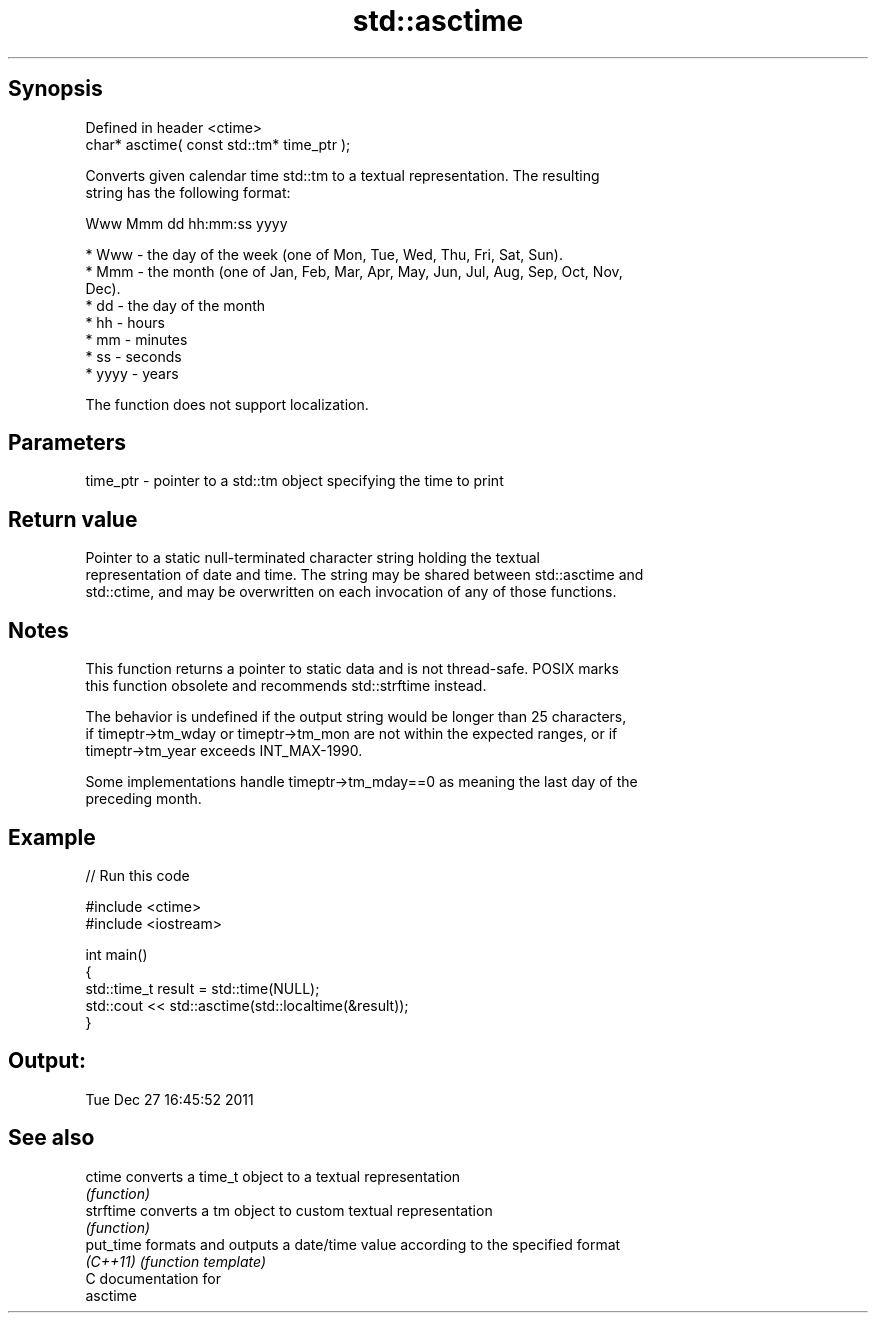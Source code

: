 .TH std::asctime 3 "Jun 28 2014" "2.0 | http://cppreference.com" "C++ Standard Libary"
.SH Synopsis
   Defined in header <ctime>
   char* asctime( const std::tm* time_ptr );

   Converts given calendar time std::tm to a textual representation. The resulting
   string has the following format:

 Www Mmm dd hh:mm:ss yyyy

     * Www - the day of the week (one of Mon, Tue, Wed, Thu, Fri, Sat, Sun).
     * Mmm - the month (one of Jan, Feb, Mar, Apr, May, Jun, Jul, Aug, Sep, Oct, Nov,
       Dec).
     * dd - the day of the month
     * hh - hours
     * mm - minutes
     * ss - seconds
     * yyyy - years

   The function does not support localization.

.SH Parameters

   time_ptr - pointer to a std::tm object specifying the time to print

.SH Return value

   Pointer to a static null-terminated character string holding the textual
   representation of date and time. The string may be shared between std::asctime and
   std::ctime, and may be overwritten on each invocation of any of those functions.

.SH Notes

   This function returns a pointer to static data and is not thread-safe. POSIX marks
   this function obsolete and recommends std::strftime instead.

   The behavior is undefined if the output string would be longer than 25 characters,
   if timeptr->tm_wday or timeptr->tm_mon are not within the expected ranges, or if
   timeptr->tm_year exceeds INT_MAX-1990.

   Some implementations handle timeptr->tm_mday==0 as meaning the last day of the
   preceding month.

.SH Example

   
// Run this code

 #include <ctime>
 #include <iostream>
  
 int main()
 {
     std::time_t result = std::time(NULL);
     std::cout << std::asctime(std::localtime(&result));
 }

.SH Output:

 Tue Dec 27 16:45:52 2011

.SH See also

   ctime    converts a time_t object to a textual representation
            \fI(function)\fP 
   strftime converts a tm object to custom textual representation
            \fI(function)\fP 
   put_time formats and outputs a date/time value according to the specified format
   \fI(C++11)\fP  \fI(function template)\fP 
   C documentation for
   asctime
